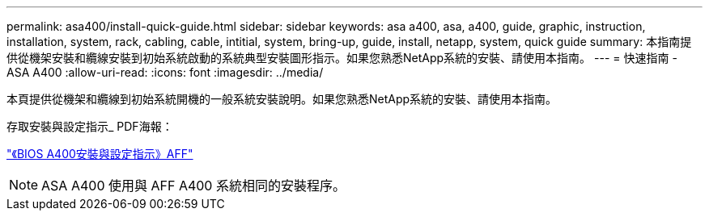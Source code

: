 ---
permalink: asa400/install-quick-guide.html 
sidebar: sidebar 
keywords: asa a400, asa, a400, guide, graphic, instruction, installation, system, rack, cabling, cable, intitial, system, bring-up, guide, install, netapp, system, quick guide 
summary: 本指南提供從機架安裝和纜線安裝到初始系統啟動的系統典型安裝圖形指示。如果您熟悉NetApp系統的安裝、請使用本指南。 
---
= 快速指南 - ASA A400
:allow-uri-read: 
:icons: font
:imagesdir: ../media/


[role="lead"]
本頁提供從機架和纜線到初始系統開機的一般系統安裝說明。如果您熟悉NetApp系統的安裝、請使用本指南。

存取安裝與設定指示_ PDF海報：

link:../media/PDF/215-14510_2020_09_en-us_AFFA400_ISI.pdf["《BIOS A400安裝與設定指示》AFF"^]


NOTE: ASA A400 使用與 AFF A400 系統相同的安裝程序。
